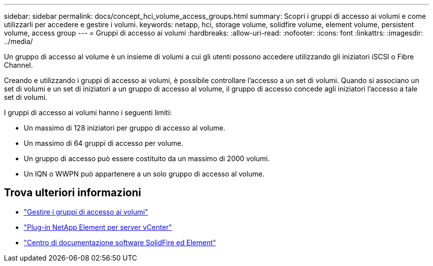 ---
sidebar: sidebar 
permalink: docs/concept_hci_volume_access_groups.html 
summary: Scopri i gruppi di accesso ai volumi e come utilizzarli per accedere e gestire i volumi. 
keywords: netapp, hci, storage volume, solidfire volume, element volume, persistent volume, access group 
---
= Gruppi di accesso ai volumi
:hardbreaks:
:allow-uri-read: 
:nofooter: 
:icons: font
:linkattrs: 
:imagesdir: ../media/


[role="lead"]
Un gruppo di accesso al volume è un insieme di volumi a cui gli utenti possono accedere utilizzando gli iniziatori iSCSI o Fibre Channel.

Creando e utilizzando i gruppi di accesso ai volumi, è possibile controllare l'accesso a un set di volumi. Quando si associano un set di volumi e un set di iniziatori a un gruppo di accesso al volume, il gruppo di accesso concede agli iniziatori l'accesso a tale set di volumi.

I gruppi di accesso ai volumi hanno i seguenti limiti:

* Un massimo di 128 iniziatori per gruppo di accesso al volume.
* Un massimo di 64 gruppi di accesso per volume.
* Un gruppo di accesso può essere costituito da un massimo di 2000 volumi.
* Un IQN o WWPN può appartenere a un solo gruppo di accesso al volume.




== Trova ulteriori informazioni

* link:task_hcc_manage_vol_access_groups.html["Gestire i gruppi di accesso ai volumi"^]
* https://docs.netapp.com/us-en/vcp/index.html["Plug-in NetApp Element per server vCenter"^]
* http://docs.netapp.com/sfe-122/index.jsp["Centro di documentazione software SolidFire ed Element"^]

